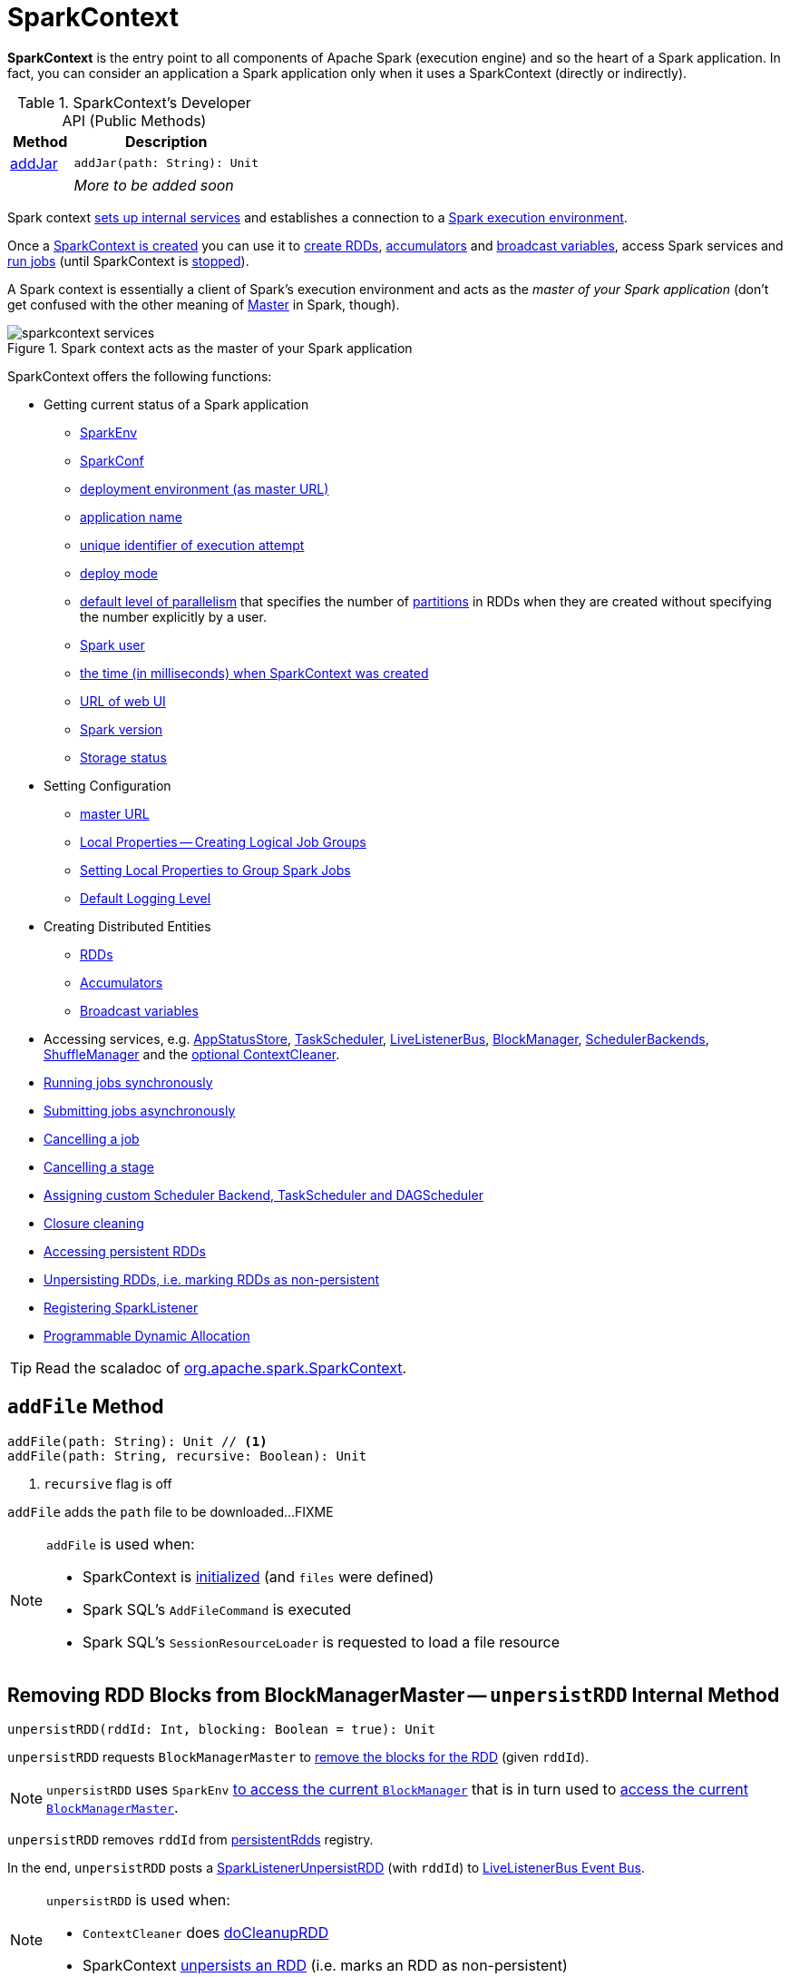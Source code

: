 = [[SparkContext]] SparkContext

*SparkContext* is the entry point to all components of Apache Spark (execution engine) and so the heart of a Spark application. In fact, you can consider an application a Spark application only when it uses a SparkContext (directly or indirectly).

[[methods]]
.SparkContext's Developer API (Public Methods)
[cols="1,3",options="header",width="100%"]
|===
| Method
| Description

| <<addJar-internals, addJar>>
a| [[addJar]]

[source, scala]
----
addJar(path: String): Unit
----

|
a| _More to be added soon_

|===

Spark context link:spark-SparkContext-creating-instance-internals.adoc[sets up internal services] and establishes a connection to a link:spark-deployment-environments.adoc[Spark execution environment].

Once a <<creating-instance, SparkContext is created>> you can use it to <<creating-rdds, create RDDs>>, <<creating-accumulators, accumulators>> and <<broadcast, broadcast variables>>, access Spark services and <<runJob, run jobs>> (until SparkContext is <<stop, stopped>>).

A Spark context is essentially a client of Spark's execution environment and acts as the _master of your Spark application_ (don't get confused with the other meaning of link:spark-master.adoc[Master] in Spark, though).

.Spark context acts as the master of your Spark application
image::diagrams/sparkcontext-services.png[align="center"]

SparkContext offers the following functions:

* Getting current status of a Spark application
** <<env, SparkEnv>>
** <<getConf, SparkConf>>
** <<master, deployment environment (as master URL)>>
** <<appName, application name>>
** <<applicationAttemptId, unique identifier of execution attempt>>
** <<deployMode, deploy mode>>
** <<defaultParallelism, default level of parallelism>> that specifies the number of link:spark-rdd-partitions.adoc[partitions] in RDDs when they are created without specifying the number explicitly by a user.
** <<sparkUser, Spark user>>
** <<startTime, the time (in milliseconds) when SparkContext was created>>
** <<uiWebUrl, URL of web UI>>
** <<version, Spark version>>
** <<getExecutorStorageStatus, Storage status>>

* Setting Configuration
** <<master-url, master URL>>
** link:spark-sparkcontext-local-properties.adoc[Local Properties -- Creating Logical Job Groups]
** <<setJobGroup, Setting Local Properties to Group Spark Jobs>>
** <<setting-default-log-level, Default Logging Level>>

* Creating Distributed Entities
** <<creating-rdds, RDDs>>
** <<creating-accumulators, Accumulators>>
** <<broadcast, Broadcast variables>>

* Accessing services, e.g. <<statusStore, AppStatusStore>>, <<taskScheduler, TaskScheduler>>, link:spark-scheduler-LiveListenerBus.adoc[LiveListenerBus], xref:storage:BlockManager.adoc[BlockManager], xref:scheduler:SchedulerBackend.adoc[SchedulerBackends], xref:shuffle:ShuffleManager.adoc[ShuffleManager] and the <<cleaner, optional ContextCleaner>>.

* <<runJob, Running jobs synchronously>>
* <<submitJob, Submitting jobs asynchronously>>
* <<cancelJob, Cancelling a job>>
* <<cancelStage, Cancelling a stage>>
* <<custom-schedulers, Assigning custom Scheduler Backend, TaskScheduler and DAGScheduler>>
* <<closure-cleaning, Closure cleaning>>
* <<getPersistentRDDs, Accessing persistent RDDs>>
* <<unpersist, Unpersisting RDDs, i.e. marking RDDs as non-persistent>>
* <<addSparkListener, Registering SparkListener>>
* <<dynamic-allocation, Programmable Dynamic Allocation>>

TIP: Read the scaladoc of  http://spark.apache.org/docs/latest/api/scala/index.html#org.apache.spark.SparkContext[org.apache.spark.SparkContext].

== [[addFile]] `addFile` Method

[source, scala]
----
addFile(path: String): Unit // <1>
addFile(path: String, recursive: Boolean): Unit
----
<1> `recursive` flag is off

`addFile` adds the `path` file to be downloaded...FIXME

[NOTE]
====
`addFile` is used when:

* SparkContext is link:spark-SparkContext-creating-instance-internals.adoc#files[initialized] (and `files` were defined)

* Spark SQL's `AddFileCommand` is executed

* Spark SQL's `SessionResourceLoader` is requested to load a file resource
====

== [[unpersistRDD]] Removing RDD Blocks from BlockManagerMaster -- `unpersistRDD` Internal Method

[source, scala]
----
unpersistRDD(rddId: Int, blocking: Boolean = true): Unit
----

`unpersistRDD` requests `BlockManagerMaster` to xref:storage:BlockManagerMaster.adoc#removeRdd[remove the blocks for the RDD] (given `rddId`).

NOTE: `unpersistRDD` uses `SparkEnv` link:spark-SparkEnv.adoc#blockManager[to access the current `BlockManager`] that is in turn used to xref:storage:BlockManager.adoc#master[access the current `BlockManagerMaster`].

`unpersistRDD` removes `rddId` from <<persistentRdds, persistentRdds>> registry.

In the end, `unpersistRDD` posts a link:spark-scheduler-SparkListener.adoc#SparkListenerUnpersistRDD[SparkListenerUnpersistRDD] (with `rddId`) to <<listenerBus, LiveListenerBus Event Bus>>.

[NOTE]
====
`unpersistRDD` is used when:

* `ContextCleaner` does link:spark-service-contextcleaner.adoc#doCleanupRDD[doCleanupRDD]
* SparkContext <<unpersist, unpersists an RDD>> (i.e. marks an RDD as non-persistent)
====

== [[applicationId]] Unique Identifier of Spark Application -- `applicationId` Method

CAUTION: FIXME

== [[postApplicationStart]] `postApplicationStart` Internal Method

[source, scala]
----
postApplicationStart(): Unit
----

`postApplicationStart`...FIXME

NOTE: `postApplicationStart` is used exclusively while SparkContext is being <<spark-SparkContext-creating-instance-internals.adoc#postApplicationStart, created>>

== [[postApplicationEnd]] `postApplicationEnd` Method

CAUTION: FIXME

== [[clearActiveContext]] `clearActiveContext` Method

CAUTION: FIXME

== [[getPersistentRDDs]] Accessing persistent RDDs -- `getPersistentRDDs` Method

[source, scala]
----
getPersistentRDDs: Map[Int, RDD[_]]
----

`getPersistentRDDs` returns the collection of RDDs that have marked themselves as persistent via link:spark-rdd-caching.adoc#cache[cache].

Internally, `getPersistentRDDs` returns <<persistentRdds, persistentRdds>> internal registry.

== [[cancelJob]] Cancelling Job -- `cancelJob` Method

[source, scala]
----
cancelJob(jobId: Int)
----

`cancelJob` requests `DAGScheduler` xref:scheduler:DAGScheduler.adoc#cancelJob[to cancel a Spark job].

== [[cancelStage]] Cancelling Stage -- `cancelStage` Methods

[source, scala]
----
cancelStage(stageId: Int): Unit
cancelStage(stageId: Int, reason: String): Unit
----

`cancelStage` simply requests `DAGScheduler` xref:scheduler:DAGScheduler.adoc#cancelJob[to cancel a Spark stage] (with an optional `reason`).

NOTE: `cancelStage` is used when `StagesTab` link:spark-webui-StagesTab.adoc#handleKillRequest[handles a kill request] (from a user in web UI).

== [[dynamic-allocation]] Programmable Dynamic Allocation

SparkContext offers the following methods as the developer API for link:spark-dynamic-allocation.adoc[dynamic allocation of executors]:

* <<requestExecutors, requestExecutors>>
* <<killExecutors, killExecutors>>
* <<requestTotalExecutors, requestTotalExecutors>>
* (private!) <<getExecutorIds, getExecutorIds>>

=== [[requestExecutors]] Requesting New Executors -- `requestExecutors` Method

[source, scala]
----
requestExecutors(numAdditionalExecutors: Int): Boolean
----

`requestExecutors` requests `numAdditionalExecutors` executors from xref:scheduler:CoarseGrainedSchedulerBackend.adoc[CoarseGrainedSchedulerBackend].

=== [[killExecutors]] Requesting to Kill Executors -- `killExecutors` Method

[source, scala]
----
killExecutors(executorIds: Seq[String]): Boolean
----

CAUTION: FIXME

=== [[requestTotalExecutors]] Requesting Total Executors -- `requestTotalExecutors` Method

[source, scala]
----
requestTotalExecutors(
  numExecutors: Int,
  localityAwareTasks: Int,
  hostToLocalTaskCount: Map[String, Int]): Boolean
----

`requestTotalExecutors` is a `private[spark]` method that xref:scheduler:CoarseGrainedSchedulerBackend.adoc#requestTotalExecutors[requests the exact number of executors from a coarse-grained scheduler backend].

NOTE: It works for xref:scheduler:CoarseGrainedSchedulerBackend.adoc[coarse-grained scheduler backends] only.

When called for other scheduler backends you should see the following WARN message in the logs:

```
WARN Requesting executors is only supported in coarse-grained mode
```

=== [[getExecutorIds]] Getting Executor Ids -- `getExecutorIds` Method

`getExecutorIds` is a `private[spark]` method that is part of link:spark-service-ExecutorAllocationClient.adoc[ExecutorAllocationClient contract]. It simply xref:scheduler:CoarseGrainedSchedulerBackend.adoc#getExecutorIds[passes the call on to the current coarse-grained scheduler backend, i.e. calls `getExecutorIds`].

NOTE: It works for xref:scheduler:CoarseGrainedSchedulerBackend.adoc[coarse-grained scheduler backends] only.

When called for other scheduler backends you should see the following WARN message in the logs:

```
WARN Requesting executors is only supported in coarse-grained mode
```

CAUTION: FIXME Why does SparkContext implement the method for coarse-grained scheduler backends? Why doesn't SparkContext throw an exception when the method is called? Nobody seems to be using it (!)

== [[creating-instance]] Creating SparkContext Instance

You can create a SparkContext instance with or without creating a link:spark-SparkConf.adoc[SparkConf] object first.

NOTE: You may want to read link:spark-SparkContext-creating-instance-internals.adoc[Inside Creating SparkContext] to learn what happens behind the scenes when SparkContext is created.

=== [[getOrCreate]] Getting Existing or Creating New SparkContext -- `getOrCreate` Methods

[source, scala]
----
getOrCreate(): SparkContext
getOrCreate(conf: SparkConf): SparkContext
----

`getOrCreate` methods allow you to get the existing SparkContext or create a new one.

[source, scala]
----
import org.apache.spark.SparkContext
val sc = SparkContext.getOrCreate()

// Using an explicit SparkConf object
import org.apache.spark.SparkConf
val conf = new SparkConf()
  .setMaster("local[*]")
  .setAppName("SparkMe App")
val sc = SparkContext.getOrCreate(conf)
----

The no-param `getOrCreate` method requires that the two mandatory Spark settings - <<master, master>> and <<appName, application name>> - are specified using link:spark-submit.adoc[spark-submit].

=== [[constructors]] Constructors

[source, scala]
----
SparkContext()
SparkContext(conf: SparkConf)
SparkContext(master: String, appName: String, conf: SparkConf)
SparkContext(
  master: String,
  appName: String,
  sparkHome: String = null,
  jars: Seq[String] = Nil,
  environment: Map[String, String] = Map())
----

You can create a SparkContext instance using the four constructors.

[source, scala]
----
import org.apache.spark.SparkConf
val conf = new SparkConf()
  .setMaster("local[*]")
  .setAppName("SparkMe App")

import org.apache.spark.SparkContext
val sc = new SparkContext(conf)
----

When a Spark context starts up you should see the following INFO in the logs (amongst the other messages that come from the Spark services):

```
INFO SparkContext: Running Spark version 2.0.0-SNAPSHOT
```

NOTE: Only one SparkContext may be running in a single JVM (check out https://issues.apache.org/jira/browse/SPARK-2243[SPARK-2243 Support multiple SparkContexts in the same JVM]). Sharing access to a SparkContext in the JVM is the solution to share data within Spark (without relying on other means of data sharing using external data stores).

== [[env]] Accessing Current SparkEnv -- `env` Method

CAUTION: FIXME

== [[getConf]] Getting Current SparkConf -- `getConf` Method

[source, scala]
----
getConf: SparkConf
----

`getConf` returns the current link:spark-SparkConf.adoc[SparkConf].

NOTE: Changing the `SparkConf` object does not change the current configuration (as the method returns a copy).

== [[master]][[master-url]] Deployment Environment -- `master` Method

[source, scala]
----
master: String
----

`master` method returns the current value of xref:ROOT:configuration-properties.adoc#spark.master[spark.master] which is the link:spark-deployment-environments.adoc[deployment environment] in use.

== [[appName]] Application Name -- `appName` Method

[source, scala]
----
appName: String
----

`appName` gives the value of the mandatory link:spark-SparkConf.adoc#spark.app.name[spark.app.name] setting.

NOTE: `appName` is used when link:spark-standalone.adoc#SparkDeploySchedulerBackend[`SparkDeploySchedulerBackend` starts], link:spark-webui-SparkUI.adoc#createLiveUI[`SparkUI` creates a web UI], when `postApplicationStart` is executed, and for Mesos and checkpointing in Spark Streaming.

== [[applicationAttemptId]] Unique Identifier of Execution Attempt -- `applicationAttemptId` Method

[source, scala]
----
applicationAttemptId: Option[String]
----

`applicationAttemptId` gives the  unique identifier of the execution attempt of a Spark application.

[NOTE]
====
`applicationAttemptId` is used when:

* xref:scheduler:ShuffleMapTask.adoc#creating-instance[ShuffleMapTask] and xref:scheduler:ResultTask.adoc#creating-instance[ResultTask] are created

* SparkContext <<postApplicationStart, announces that a Spark application has started>>
====

== [[getExecutorStorageStatus]] Storage Status (of All BlockManagers) -- `getExecutorStorageStatus` Method

[source, scala]
----
getExecutorStorageStatus: Array[StorageStatus]
----

`getExecutorStorageStatus` xref:storage:BlockManagerMaster.adoc#getStorageStatus[requests `BlockManagerMaster` for storage status] (of all xref:storage:BlockManager.adoc[BlockManagers]).

NOTE: `getExecutorStorageStatus` is a developer API.

[NOTE]
====
`getExecutorStorageStatus` is used when:

* SparkContext <<getRDDStorageInfo, is requested for storage status of cached RDDs>>

* `SparkStatusTracker` link:spark-sparkcontext-SparkStatusTracker.adoc#getExecutorInfos[is requested for information about all known executors]
====

== [[deployMode]] Deploy Mode -- `deployMode` Method

[source,scala]
----
deployMode: String
----

`deployMode` returns the current value of link:spark-deploy-mode.adoc[spark.submit.deployMode] setting or `client` if not set.

== [[getSchedulingMode]] Scheduling Mode -- `getSchedulingMode` Method

[source, scala]
----
getSchedulingMode: SchedulingMode.SchedulingMode
----

`getSchedulingMode` returns the current link:spark-scheduler-SchedulingMode.adoc[Scheduling Mode].

== [[getPoolForName]] Schedulable (Pool) by Name -- `getPoolForName` Method

[source, scala]
----
getPoolForName(pool: String): Option[Schedulable]
----

`getPoolForName` returns a link:spark-scheduler-Schedulable.adoc[Schedulable] by the `pool` name, if one exists.

NOTE: `getPoolForName` is part of the Developer's API and may change in the future.

Internally, it requests the xref:scheduler:TaskScheduler.adoc#rootPool[TaskScheduler for the root pool] and link:spark-scheduler-Pool.adoc#schedulableNameToSchedulable[looks up the `Schedulable` by the `pool` name].

It is exclusively used to link:spark-webui-PoolPage.adoc[show pool details in web UI (for a stage)].

== [[getAllPools]] All Schedulable Pools -- `getAllPools` Method

[source, scala]
----
getAllPools: Seq[Schedulable]
----

`getAllPools` collects the link:spark-scheduler-Pool.adoc[Pools] in xref:scheduler:TaskScheduler.adoc#contract[TaskScheduler.rootPool].

NOTE: `TaskScheduler.rootPool` is part of the xref:scheduler:TaskScheduler.adoc#contract[TaskScheduler Contract].

NOTE: `getAllPools` is part of the Developer's API.

CAUTION: FIXME Where is the method used?

NOTE: `getAllPools` is used to calculate pool names for link:spark-webui-AllStagesPage.adoc#pool-names[Stages tab in web UI] with FAIR scheduling mode used.

== [[defaultParallelism]] Default Level of Parallelism

[source, scala]
----
defaultParallelism: Int
----

`defaultParallelism` requests <<taskScheduler, TaskScheduler>> for the xref:scheduler:TaskScheduler.adoc#defaultParallelism[default level of parallelism].

NOTE: *Default level of parallelism* specifies the number of link:spark-rdd-partitions.adoc[partitions] in RDDs when created without specifying them explicitly by a user.

[NOTE]
====
`defaultParallelism` is used in <<parallelize, SparkContext.parallelize>>, `SparkContext.range` and <<makeRDD, SparkContext.makeRDD>> (as well as Spark Streaming's `DStream.countByValue` and `DStream.countByValueAndWindow` et al.).

`defaultParallelism` is also used to instantiate link:spark-rdd-HashPartitioner.adoc[HashPartitioner] and for the minimum number of partitions in xref:rdd:spark-rdd-HadoopRDD.adoc[HadoopRDDs].
====

== [[taskScheduler]] Current Spark Scheduler (aka TaskScheduler) -- `taskScheduler` Property

[source, scala]
----
taskScheduler: TaskScheduler
taskScheduler_=(ts: TaskScheduler): Unit
----

`taskScheduler` manages (i.e. reads or writes) <<_taskScheduler, _taskScheduler>> internal property.

== [[version]] Getting Spark Version -- `version` Property

[source, scala]
----
version: String
----

`version` returns the Spark version this SparkContext uses.

== [[makeRDD]] `makeRDD` Method

CAUTION: FIXME

== [[submitJob]] Submitting Jobs Asynchronously -- `submitJob` Method

[source, scala]
----
submitJob[T, U, R](
  rdd: RDD[T],
  processPartition: Iterator[T] => U,
  partitions: Seq[Int],
  resultHandler: (Int, U) => Unit,
  resultFunc: => R): SimpleFutureAction[R]
----

`submitJob` submits a job in an asynchronous, non-blocking way to xref:scheduler:DAGScheduler.adoc#submitJob[DAGScheduler].

It cleans the `processPartition` input function argument and returns an instance of link:spark-rdd-actions.adoc#FutureAction[SimpleFutureAction] that holds the xref:scheduler:spark-scheduler-JobWaiter.adoc[JobWaiter] instance.

CAUTION: FIXME What are `resultFunc`?

It is used in:

* link:spark-rdd-actions.adoc#AsyncRDDActions[AsyncRDDActions] methods
* link:spark-streaming/spark-streaming.adoc[Spark Streaming] for link:spark-streaming/spark-streaming-receivertracker.adoc#ReceiverTrackerEndpoint-startReceiver[ReceiverTrackerEndpoint.startReceiver]

== [[spark-configuration]] Spark Configuration

CAUTION: FIXME

== [[sparkcontext-and-rdd]] SparkContext and RDDs

You use a Spark context to create RDDs (see <<creating-rdds, Creating RDD>>).

When an RDD is created, it belongs to and is completely owned by the Spark context it originated from. RDDs can't by design be shared between SparkContexts.

.A Spark context creates a living space for RDDs.
image::diagrams/sparkcontext-rdds.png[align="center"]

== [[creating-rdds]][[parallelize]] Creating RDD -- `parallelize` Method

SparkContext allows you to create many different RDDs from input sources like:

* Scala's collections, i.e. `sc.parallelize(0 to 100)`
* local or remote filesystems, i.e. `sc.textFile("README.md")`
* Any Hadoop `InputSource` using `sc.newAPIHadoopFile`

Read xref:rdd:index.adoc#creating-rdds[Creating RDDs] in xref:rdd:index.adoc[RDD - Resilient Distributed Dataset].

== [[unpersist]] Unpersisting RDD (Marking RDD as Non-Persistent) -- `unpersist` Method

CAUTION: FIXME

`unpersist` removes an RDD from the master's xref:storage:BlockManager.adoc[Block Manager] (calls `removeRdd(rddId: Int, blocking: Boolean)`) and the internal <<persistentRdds, persistentRdds>> mapping.

It finally posts link:spark-scheduler-SparkListener.adoc#SparkListenerUnpersistRDD[SparkListenerUnpersistRDD] message to `listenerBus`.

== [[setCheckpointDir]] Setting Checkpoint Directory -- `setCheckpointDir` Method

[source, scala]
----
setCheckpointDir(directory: String)
----

`setCheckpointDir` method is used to set up the checkpoint directory...FIXME

CAUTION: FIXME

== [[register]] Registering Accumulator -- `register` Methods

[source, scala]
----
register(acc: AccumulatorV2[_, _]): Unit
register(acc: AccumulatorV2[_, _], name: String): Unit
----

`register` registers the `acc` link:spark-accumulators.adoc[accumulator]. You can optionally give an accumulator a `name`.

TIP: You can create built-in accumulators for longs, doubles, and collection types using <<creating-accumulators, specialized methods>>.

Internally, `register` link:spark-accumulators.adoc#register[registers `acc` accumulator] (with the current SparkContext).

== [[creating-accumulators]][[longAccumulator]][[doubleAccumulator]][[collectionAccumulator]] Creating Built-In Accumulators

[source, scala]
----
longAccumulator: LongAccumulator
longAccumulator(name: String): LongAccumulator
doubleAccumulator: DoubleAccumulator
doubleAccumulator(name: String): DoubleAccumulator
collectionAccumulator[T]: CollectionAccumulator[T]
collectionAccumulator[T](name: String): CollectionAccumulator[T]
----

You can use `longAccumulator`, `doubleAccumulator` or `collectionAccumulator` to create and register link:spark-accumulators.adoc[accumulators] for simple and collection values.

`longAccumulator` returns link:spark-accumulators.adoc#LongAccumulator[LongAccumulator] with the zero value `0`.

`doubleAccumulator` returns link:spark-accumulators.adoc#DoubleAccumulator[DoubleAccumulator] with the zero value `0.0`.

`collectionAccumulator` returns link:spark-accumulators.adoc#CollectionAccumulator[CollectionAccumulator] with the zero value `java.util.List[T]`.

[source, scala]
----
scala> val acc = sc.longAccumulator
acc: org.apache.spark.util.LongAccumulator = LongAccumulator(id: 0, name: None, value: 0)

scala> val counter = sc.longAccumulator("counter")
counter: org.apache.spark.util.LongAccumulator = LongAccumulator(id: 1, name: Some(counter), value: 0)

scala> counter.value
res0: Long = 0

scala> sc.parallelize(0 to 9).foreach(n => counter.add(n))

scala> counter.value
res3: Long = 45
----

The `name` input parameter allows you to give a name to an accumulator and have it displayed in link:spark-webui-StagePage.adoc#accumulators[Spark UI] (under Stages tab for a given stage).

.Accumulators in the Spark UI
image::spark-webui-accumulators.png[align="center"]

TIP: You can register custom accumulators using <<register, register>> methods.

== [[broadcast]] Creating Broadcast Variable -- `broadcast` Method

[source, scala]
----
broadcast[T](value: T): Broadcast[T]
----

`broadcast` method creates a link:spark-broadcast.adoc[broadcast variable]. It is a shared memory with `value` (as broadcast blocks) on the driver and later on all Spark executors.

```
val sc: SparkContext = ???
scala> val hello = sc.broadcast("hello")
hello: org.apache.spark.broadcast.Broadcast[String] = Broadcast(0)
```

Spark transfers the value to Spark executors _once_, and tasks can share it without incurring repetitive network transmissions when the broadcast variable is used multiple times.

.Broadcasting a value to executors
image::sparkcontext-broadcast-executors.png[align="center"]

Internally, `broadcast` requests the link:spark-service-broadcastmanager.adoc#newBroadcast[current `BroadcastManager` to create a new broadcast variable].

NOTE: The current `BroadcastManager` is available using link:spark-SparkEnv.adoc#broadcastManager[`SparkEnv.broadcastManager`] attribute and is always link:spark-service-broadcastmanager.adoc[BroadcastManager] (with few internal configuration changes to reflect where it runs, i.e. inside the driver or executors).

You should see the following INFO message in the logs:

```
INFO SparkContext: Created broadcast [id] from [callSite]
```

If `ContextCleaner` is defined, the link:spark-service-contextcleaner.adoc#[new broadcast variable is registered for cleanup].

[NOTE]
====
Spark does not support broadcasting RDDs.

```
scala> sc.broadcast(sc.range(0, 10))
java.lang.IllegalArgumentException: requirement failed: Can not directly broadcast RDDs; instead, call collect() and broadcast the result.
  at scala.Predef$.require(Predef.scala:224)
  at org.apache.spark.SparkContext.broadcast(SparkContext.scala:1392)
  ... 48 elided
```
====

Once created, the broadcast variable (and other blocks) are displayed per executor and the driver in web UI (under link:spark-webui-executors.adoc[Executors tab]).

.Broadcast Variables In web UI's Executors Tab
image::spark-broadcast-webui-executors-rdd-blocks.png[align="center"]

== [[jars]] Distribute JARs to workers

The jar you specify with `SparkContext.addJar` will be copied to all the worker nodes.

The configuration setting `spark.jars` is a comma-separated list of jar paths to be included in all tasks executed from this SparkContext. A path can either be a local file, a file in HDFS (or other Hadoop-supported filesystems), an HTTP, HTTPS or FTP URI, or `local:/path` for a file on every worker node.

```
scala> sc.addJar("build.sbt")
15/11/11 21:54:54 INFO SparkContext: Added JAR build.sbt at http://192.168.1.4:49427/jars/build.sbt with timestamp 1447275294457
```

CAUTION: FIXME Why is HttpFileServer used for addJar?

=== SparkContext as Application-Wide Counter

SparkContext keeps track of:

[[nextShuffleId]]
* shuffle ids using `nextShuffleId` internal counter for xref:scheduler:ShuffleMapStage.adoc[registering shuffle dependencies] to xref:shuffle:ShuffleManager.adoc[Shuffle Service].

== [[runJob]] Running Job Synchronously -- `runJob` Methods

xref:rdd:index.adoc#actions[RDD actions] run link:spark-scheduler-ActiveJob.adoc[jobs] using one of `runJob` methods.

[source, scala]
----
runJob[T, U](
  rdd: RDD[T],
  func: (TaskContext, Iterator[T]) => U,
  partitions: Seq[Int],
  resultHandler: (Int, U) => Unit): Unit
runJob[T, U](
  rdd: RDD[T],
  func: (TaskContext, Iterator[T]) => U,
  partitions: Seq[Int]): Array[U]
runJob[T, U](
  rdd: RDD[T],
  func: Iterator[T] => U,
  partitions: Seq[Int]): Array[U]
runJob[T, U](rdd: RDD[T], func: (TaskContext, Iterator[T]) => U): Array[U]
runJob[T, U](rdd: RDD[T], func: Iterator[T] => U): Array[U]
runJob[T, U](
  rdd: RDD[T],
  processPartition: (TaskContext, Iterator[T]) => U,
  resultHandler: (Int, U) => Unit)
runJob[T, U: ClassTag](
  rdd: RDD[T],
  processPartition: Iterator[T] => U,
  resultHandler: (Int, U) => Unit)
----

`runJob` executes a function on one or many partitions of a RDD (in a SparkContext space) to produce a collection of values per partition.

NOTE: `runJob` can only work when a SparkContext is _not_ <<stop, stopped>>.

Internally, `runJob` first makes sure that the SparkContext is not <<stop, stopped>>. If it is, you should see the following `IllegalStateException` exception in the logs:

```
java.lang.IllegalStateException: SparkContext has been shutdown
  at org.apache.spark.SparkContext.runJob(SparkContext.scala:1893)
  at org.apache.spark.SparkContext.runJob(SparkContext.scala:1914)
  at org.apache.spark.SparkContext.runJob(SparkContext.scala:1934)
  ... 48 elided
```

`runJob` then <<getCallSite, calculates the call site>> and <<clean, cleans a `func` closure>>.

You should see the following INFO message in the logs:

```
INFO SparkContext: Starting job: [callSite]
```

With link:spark-rdd-lineage.adoc#spark_logLineage[spark.logLineage] enabled (which is not by default), you should see the following INFO message with link:spark-rdd-lineage.adoc#toDebugString[toDebugString] (executed on `rdd`):

```
INFO SparkContext: RDD's recursive dependencies:
[toDebugString]
```

`runJob` requests  xref:scheduler:DAGScheduler.adoc#runJob[`DAGScheduler` to run a job].

TIP: `runJob` just prepares input parameters for xref:scheduler:DAGScheduler.adoc#runJob[`DAGScheduler` to run a job].

After `DAGScheduler` is done and the job has finished, `runJob` link:spark-sparkcontext-ConsoleProgressBar.adoc#finishAll[stops `ConsoleProgressBar`] and link:spark-rdd-checkpointing.adoc#doCheckpoint[performs RDD checkpointing of `rdd`].

TIP: For some actions, e.g. `first()` and `lookup()`, there is no need to compute all the partitions of the RDD in a job. And Spark knows it.

[source,scala]
----
// RDD to work with
val lines = sc.parallelize(Seq("hello world", "nice to see you"))

import org.apache.spark.TaskContext
scala> sc.runJob(lines, (t: TaskContext, i: Iterator[String]) => 1) // <1>
res0: Array[Int] = Array(1, 1)  // <2>
----
<1> Run a job using `runJob` on `lines` RDD with a function that returns 1 for every partition (of `lines` RDD).
<2> What can you say about the number of partitions of the `lines` RDD? Is your result `res0` different than mine? Why?

TIP: Read link:spark-TaskContext.adoc[TaskContext].

Running a job is essentially executing a `func` function on all or a subset of partitions in an `rdd` RDD and returning the result as an array (with elements being the results per partition).

.Executing action
image::spark-runjob.png[align="center"]

== [[stop]][[stopping]] Stopping SparkContext -- `stop` Method

[source, scala]
----
stop(): Unit
----

`stop` stops the SparkContext.

Internally, `stop` enables `stopped` internal flag. If already stopped, you should see the following INFO message in the logs:

```
INFO SparkContext: SparkContext already stopped.
```

`stop` then does the following:

1. Removes `_shutdownHookRef` from `ShutdownHookManager`
2. <<postApplicationEnd, Posts a `SparkListenerApplicationEnd`>> (to <<listenerBus, LiveListenerBus Event Bus>>)
3. link:spark-webui-SparkUI.adoc#stop[Stops web UI]
4. link:spark-metrics-MetricsSystem.adoc#report[Requests `MetricSystem` to report metrics] (from all registered sinks)
5. link:spark-service-contextcleaner.adoc#stop[Stops `ContextCleaner`]
6. link:spark-ExecutorAllocationManager.adoc#stop[Requests `ExecutorAllocationManager` to stop]
7. If `LiveListenerBus` was started, link:spark-scheduler-LiveListenerBus.adoc#stop[requests `LiveListenerBus` to stop]
8. Requests xref:spark-history-server:EventLoggingListener.adoc#stop[`EventLoggingListener` to stop]
9. Requests xref:scheduler:DAGScheduler.adoc#stop[`DAGScheduler` to stop]
10. Requests link:spark-rpc.adoc#stop[RpcEnv to stop `HeartbeatReceiver` endpoint]
11. Requests link:spark-sparkcontext-ConsoleProgressBar.adoc#stop[`ConsoleProgressBar` to stop]
12. Clears the reference to `TaskScheduler`, i.e. `_taskScheduler` is `null`
13. Requests link:spark-SparkEnv.adoc#stop[`SparkEnv` to stop] and clears `SparkEnv`
14. Clears link:yarn/spark-yarn-client.adoc#SPARK_YARN_MODE[`SPARK_YARN_MODE` flag]
15. <<clearActiveContext, Clears an active SparkContext>>

Ultimately, you should see the following INFO message in the logs:

```
INFO SparkContext: Successfully stopped SparkContext
```

== [[addSparkListener]] Registering SparkListener -- `addSparkListener` Method

[source, scala]
----
addSparkListener(listener: SparkListenerInterface): Unit
----

You can register a custom link:spark-scheduler-SparkListener.adoc#SparkListenerInterface[SparkListenerInterface] using `addSparkListener` method

NOTE: You can also register custom listeners using link:spark-scheduler-LiveListenerBus.adoc#spark_extraListeners[spark.extraListeners] setting.

== [[custom-schedulers]] Custom SchedulerBackend, TaskScheduler and DAGScheduler

By default, SparkContext uses (`private[spark]` class) `org.apache.spark.scheduler.DAGScheduler`, but you can develop your own custom DAGScheduler implementation, and use (`private[spark]`) `SparkContext.dagScheduler_=(ds: DAGScheduler)` method to assign yours.

It is also applicable to `SchedulerBackend` and `TaskScheduler` using `schedulerBackend_=(sb: SchedulerBackend)` and `taskScheduler_=(ts: TaskScheduler)` methods, respectively.

CAUTION: FIXME Make it an advanced exercise.

== [[events]] Events

When a Spark context starts, it triggers link:spark-scheduler-SparkListener.adoc#SparkListenerEnvironmentUpdate[SparkListenerEnvironmentUpdate] and link:spark-scheduler-SparkListener.adoc#SparkListenerApplicationStart[SparkListenerApplicationStart] messages.

Refer to the section <<creating-instance, SparkContext's initialization>>.

== [[setLogLevel]][[setting-default-log-level]] Setting Default Logging Level -- `setLogLevel` Method

[source, scala]
----
setLogLevel(logLevel: String)
----

`setLogLevel` allows you to set the root logging level in a Spark application, e.g. link:spark-shell.adoc[Spark shell].

Internally, `setLogLevel` calls link:++http://logging.apache.org/log4j/2.x/log4j-api/apidocs/org/apache/logging/log4j/Level.html#toLevel(java.lang.String)++[org.apache.log4j.Level.toLevel(logLevel)] that it then uses to set using link:++http://logging.apache.org/log4j/2.x/log4j-api/apidocs/org/apache/logging/log4j/LogManager.html#getRootLogger()++[org.apache.log4j.LogManager.getRootLogger().setLevel(level)].

[TIP]
====
You can directly set the logging level using link:++http://logging.apache.org/log4j/2.x/log4j-api/apidocs/org/apache/logging/log4j/LogManager.html#getLogger()++[org.apache.log4j.LogManager.getLogger()].

[source, scala]
----
LogManager.getLogger("org").setLevel(Level.OFF)
----

====

== [[clean]][[closure-cleaning]] Closure Cleaning -- `clean` Method

[source, scala]
----
clean(f: F, checkSerializable: Boolean = true): F
----

Every time an action is called, Spark cleans up the closure, i.e. the body of the action, before it is serialized and sent over the wire to executors.

SparkContext comes with `clean(f: F, checkSerializable: Boolean = true)` method that does this. It in turn calls `ClosureCleaner.clean` method.

Not only does `ClosureCleaner.clean` method clean the closure, but also does it transitively, i.e. referenced closures are cleaned transitively.

A closure is considered serializable as long as it does not explicitly reference unserializable objects. It does so by traversing the hierarchy of enclosing closures and null out any references that are not actually used by the starting closure.

[TIP]
====
Enable `DEBUG` logging level for `org.apache.spark.util.ClosureCleaner` logger to see what happens inside the class.

Add the following line to `conf/log4j.properties`:

```
log4j.logger.org.apache.spark.util.ClosureCleaner=DEBUG
```

Refer to link:spark-logging.adoc[Logging].
====

With `DEBUG` logging level you should see the following messages in the logs:

```
+++ Cleaning closure [func] ([func.getClass.getName]) +++
 + declared fields: [declaredFields.size]
     [field]
 ...
+++ closure [func] ([func.getClass.getName]) is now cleaned +++
```

Serialization is verified using a new instance of `Serializer` (as link:spark-SparkEnv.adoc#closureSerializer[closure Serializer]). Refer to link:spark-serialization.adoc[Serialization].

CAUTION: FIXME an example, please.

== [[hadoopConfiguration]] Hadoop Configuration

While a <<creating-instance, SparkContext is being created>>, so is a Hadoop configuration (as an instance of https://hadoop.apache.org/docs/current/api/org/apache/hadoop/conf/Configuration.html[org.apache.hadoop.conf.Configuration] that is available as `_hadoopConfiguration`).

NOTE: link:spark-SparkHadoopUtil.adoc#newConfiguration[SparkHadoopUtil.get.newConfiguration] is used.

If a SparkConf is provided it is used to build the configuration as described. Otherwise, the default `Configuration` object is returned.

If `AWS_ACCESS_KEY_ID` and `AWS_SECRET_ACCESS_KEY` are both available, the following settings are set for the Hadoop configuration:

* `fs.s3.awsAccessKeyId`, `fs.s3n.awsAccessKeyId`, `fs.s3a.access.key` are set to the value of `AWS_ACCESS_KEY_ID`
* `fs.s3.awsSecretAccessKey`, `fs.s3n.awsSecretAccessKey`, and `fs.s3a.secret.key` are set to the value of `AWS_SECRET_ACCESS_KEY`

Every `spark.hadoop.` setting becomes a setting of the configuration with the prefix `spark.hadoop.` removed for the key.

The value of `spark.buffer.size` (default: `65536`) is used as the value of `io.file.buffer.size`.

== [[listenerBus]] `listenerBus` -- `LiveListenerBus` Event Bus

`listenerBus` is a link:spark-scheduler-LiveListenerBus.adoc[LiveListenerBus] object that acts as a mechanism to announce events to other services on the link:spark-driver.adoc[driver].

NOTE: It is created and started when link:spark-SparkContext-creating-instance-internals.adoc[SparkContext starts] and, since it is a single-JVM event bus, is exclusively used on the driver.

NOTE: `listenerBus` is a `private[spark]` value in SparkContext.

== [[startTime]] Time when SparkContext was Created -- `startTime` Property

[source, scala]
----
startTime: Long
----

`startTime` is the time in milliseconds when <<creating-instance, SparkContext was created>>.

[source, scala]
----
scala> sc.startTime
res0: Long = 1464425605653
----

== [[sparkUser]] Spark User -- `sparkUser` Property

[source, scala]
----
sparkUser: String
----

`sparkUser` is the user who started the SparkContext instance.

NOTE: It is computed when link:spark-SparkContext-creating-instance-internals.adoc#sparkUser[SparkContext is created] using link:spark-SparkContext-creating-instance-internals.adoc#[Utils.getCurrentUserName].

== [[submitMapStage]] Submitting `ShuffleDependency` for Execution -- `submitMapStage` Internal Method

[source, scala]
----
submitMapStage[K, V, C](
  dependency: ShuffleDependency[K, V, C]): SimpleFutureAction[MapOutputStatistics]
----

`submitMapStage` xref:scheduler:DAGScheduler.adoc#submitMapStage[submits the input `ShuffleDependency` to `DAGScheduler` for execution] and returns a `SimpleFutureAction`.

Internally, `submitMapStage` <<getCallSite, calculates the call site>> first and submits it with `localProperties`.

NOTE: Interestingly, `submitMapStage` is used exclusively when Spark SQL's link:spark-sql-SparkPlan-ShuffleExchange.adoc[ShuffleExchange] physical operator is executed.

NOTE: `submitMapStage` _seems_ related to xref:scheduler:DAGScheduler.adoc#adaptive-query-planning[Adaptive Query Planning / Adaptive Scheduling].

== [[getCallSite]] Calculating Call Site -- `getCallSite` Method

CAUTION: FIXME

== [[cancelJobGroup]] Cancelling Job Group -- `cancelJobGroup` Method

[source, scala]
----
cancelJobGroup(groupId: String)
----

`cancelJobGroup` requests `DAGScheduler` xref:scheduler:DAGScheduler.adoc#cancelJobGroup[to cancel a group of active Spark jobs].

NOTE: `cancelJobGroup` is used exclusively when `SparkExecuteStatementOperation` does `cancel`.

== [[cancelAllJobs]] Cancelling All Running and Scheduled Jobs -- `cancelAllJobs` Method

CAUTION: FIXME

NOTE: `cancelAllJobs` is used when link:spark-shell.adoc[spark-shell] is terminated (e.g. using Ctrl+C, so it can in turn terminate all active Spark jobs) or `SparkSQLCLIDriver` is terminated.

== [[setJobGroup]] Setting Local Properties to Group Spark Jobs -- `setJobGroup` Method

[source, scala]
----
setJobGroup(
  groupId: String,
  description: String,
  interruptOnCancel: Boolean = false): Unit
----

`setJobGroup` link:spark-sparkcontext-local-properties.adoc#setLocalProperty[sets local properties]:

* `spark.jobGroup.id` as `groupId`
* `spark.job.description` as `description`
* `spark.job.interruptOnCancel` as `interruptOnCancel`

[NOTE]
====
`setJobGroup` is used when:

* Spark Thrift Server's `SparkExecuteStatementOperation` runs a query
* Structured Streaming's `StreamExecution` runs batches
====

== [[cleaner]] `cleaner` Method

[source, scala]
----
cleaner: Option[ContextCleaner]
----

`cleaner` is a `private[spark]` method to get the optional application-wide link:spark-service-contextcleaner.adoc[ContextCleaner].

NOTE: link:spark-service-contextcleaner.adoc#creating-instance[`ContextCleaner` is created] when link:spark-SparkContext-creating-instance-internals.adoc#_cleaner[SparkContext is created with `spark.cleaner.referenceTracking` Spark property enabled] (which it is by default).

== [[getPreferredLocs]] Finding Preferred Locations (Placement Preferences) for RDD Partition

[source, scala]
----
getPreferredLocs(
  rdd: RDD[_],
  partition: Int): Seq[TaskLocation]
----

getPreferredLocs simply xref:scheduler:DAGScheduler.adoc#getPreferredLocs[requests `DAGScheduler` for the preferred locations for `partition`].

NOTE: Preferred locations of a partition of a RDD are also called *placement preferences* or *locality preferences*.

getPreferredLocs is used in CoalescedRDDPartition, DefaultPartitionCoalescer and PartitionerAwareUnionRDD.

== [[persistRDD]] Registering RDD in persistentRdds Internal Registry -- `persistRDD` Internal Method

[source, scala]
----
persistRDD(rdd: RDD[_]): Unit
----

`persistRDD` registers `rdd` in <<persistentRdds, persistentRdds>> internal registry.

NOTE: `persistRDD` is used exclusively when `RDD` is xref:rdd:index.adoc#persist-internal[persisted or locally checkpointed].

== [[getRDDStorageInfo]] Getting Storage Status of Cached RDDs (as RDDInfos) -- `getRDDStorageInfo` Methods

[source, scala]
----
getRDDStorageInfo: Array[RDDInfo] // <1>
getRDDStorageInfo(filter: RDD[_] => Boolean): Array[RDDInfo]  // <2>
----
<1> Part of Spark's Developer API that uses <2> filtering no RDDs

`getRDDStorageInfo` takes all the RDDs (from <<persistentRdds, persistentRdds>> registry) that match `filter` and creates a collection of xref:storage:RDDInfo.adoc[RDDInfo] instances.

`getRDDStorageInfo` then link:spark-webui-StorageListener.adoc#StorageUtils.updateRddInfo[updates the RDDInfos] with the <<getExecutorStorageStatus, current status of all BlockManagers>> (in a Spark application).

In the end, `getRDDStorageInfo` gives only the RDD that are cached (i.e. the sum of memory and disk sizes as well as the number of partitions cached are greater than `0`).

NOTE: `getRDDStorageInfo` is used when `RDD` link:spark-rdd-lineage.adoc#toDebugString[is requested for RDD lineage graph].

== [[settings]] Settings

=== [[spark.driver.allowMultipleContexts]] spark.driver.allowMultipleContexts

Quoting the scaladoc of  http://spark.apache.org/docs/latest/api/scala/index.html#org.apache.spark.SparkContext[org.apache.spark.SparkContext]:

> Only one SparkContext may be active per JVM. You must `stop()` the active SparkContext before creating a new one.

You can however control the behaviour using `spark.driver.allowMultipleContexts` flag.

It is disabled, i.e. `false`, by default.

If enabled (i.e. `true`), Spark prints the following WARN message to the logs:

```
WARN Multiple running SparkContexts detected in the same JVM!
```

If disabled (default), it will throw an `SparkException` exception:

```
Only one SparkContext may be running in this JVM (see SPARK-2243). To ignore this error, set spark.driver.allowMultipleContexts = true. The currently running SparkContext was created at:
[ctx.creationSite.longForm]
```

When creating an instance of SparkContext, Spark marks the current thread as having it being created (very early in the instantiation process).

CAUTION: It's not guaranteed that Spark will work properly with two or more SparkContexts. Consider the feature a work in progress.

== [[statusStore]] Accessing AppStatusStore -- `statusStore` Method

[source, scala]
----
statusStore: AppStatusStore
----

`statusStore` gives the current link:spark-SparkContext-creating-instance-internals.adoc#_statusStore[AppStatusStore].

[NOTE]
====
`statusStore` is used when:

* `ConsoleProgressBar` is requested to link:spark-sparkcontext-ConsoleProgressBar.adoc#refresh[refresh]

* Spark SQL's `SharedState` is requested for a `SQLAppStatusStore` (as `statusStore`)
====

== [[uiWebUrl]] Requesting URL of web UI -- `uiWebUrl` Method

[source, scala]
----
uiWebUrl: Option[String]
----

`uiWebUrl` requests the link:spark-SparkContext-creating-instance-internals.adoc#_ui[SparkUI] for link:spark-webui-WebUI.adoc#webUrl[webUrl].

== [[maxNumConcurrentTasks]] `maxNumConcurrentTasks` Method

[source, scala]
----
maxNumConcurrentTasks(): Int
----

`maxNumConcurrentTasks` simply requests the <<schedulerBackend, SchedulerBackend>> for the xref:scheduler:SchedulerBackend.adoc#maxNumConcurrentTasks[maximum number of tasks that can be launched concurrently].

NOTE: `maxNumConcurrentTasks` is used exclusively when `DAGScheduler` is requested to xref:scheduler:DAGScheduler.adoc#checkBarrierStageWithNumSlots[checkBarrierStageWithNumSlots].

== [[createTaskScheduler]] Creating SchedulerBackend and TaskScheduler -- `createTaskScheduler` Internal Factory Method

[source, scala]
----
createTaskScheduler(
  sc: SparkContext,
  master: String,
  deployMode: String): (SchedulerBackend, TaskScheduler)
----

`createTaskScheduler` creates the xref:scheduler:SchedulerBackend.adoc[SchedulerBackend] and the xref:scheduler:TaskScheduler.adoc[TaskScheduler] for the given master URL and deployment mode.

.SparkContext creates Task Scheduler and Scheduler Backend
image::diagrams/sparkcontext-createtaskscheduler.png[align="center"]

Internally, `createTaskScheduler` branches off per the given master URL (link:spark-deployment-environments.adoc#master-urls[master URL]) to select the requested implementations.

`createTaskScheduler` understands the following master URLs:

* `local` - local mode with 1 thread only
* `local[n]` or `local[*]` - local mode with `n` threads
* `local[n, m]` or `local[*, m]` -- local mode with `n` threads and `m` number of failures
* `spark://hostname:port` for Spark Standalone
* `local-cluster[n, m, z]` -- local cluster with `n` workers, `m` cores per worker, and `z` memory per worker
* any other URL is passed to <<getClusterManager, `getClusterManager` to load an external cluster manager>>.

CAUTION: FIXME

== [[environment-variables]] Environment Variables

.Environment Variables
[cols="1,1,2",options="header",width="100%"]
|===
| Environment Variable
| Default Value
| Description

| [[SPARK_EXECUTOR_MEMORY]] `SPARK_EXECUTOR_MEMORY`
| `1024`
| Amount of memory to allocate for a Spark executor in  MB.

See link:spark-Executor.adoc#memory[Executor Memory].

| [[SPARK_USER]] `SPARK_USER`
|
| The user who is running SparkContext. Available later as <<sparkUser, sparkUser>>.
|===

== [[postEnvironmentUpdate]] Posting SparkListenerEnvironmentUpdate Event to LiveListenerBus -- `postEnvironmentUpdate` Internal Method

[source, scala]
----
postEnvironmentUpdate(): Unit
----

`postEnvironmentUpdate`...FIXME

NOTE: `postEnvironmentUpdate` is used when SparkContext is <<spark-SparkContext-creating-instance-internals.adoc#postEnvironmentUpdate, created>>, and requested to <<addFile, addFile>> and <<addJar, addJar>>.

== [[addJar-internals]] `addJar` Method

[source, scala]
----
addJar(path: String): Unit
----

`addJar`...FIXME

NOTE: `addJar` is used when...FIXME

== [[runApproximateJob]] Running Approximate Job

[source, scala]
----
runApproximateJob[T, U, R](
  rdd: RDD[T],
  func: (TaskContext, Iterator[T]) => U,
  evaluator: ApproximateEvaluator[U, R],
  timeout: Long): PartialResult[R]
----

runApproximateJob...FIXME

runApproximateJob is used when:

* DoubleRDDFunctions is requested to meanApprox and sumApprox

* RDD is requested to countApprox and countByValueApprox

== [[killTaskAttempt]] Killing Task

[source, scala]
----
killTaskAttempt(
  taskId: Long,
  interruptThread: Boolean = true,
  reason: String = "killed via SparkContext.killTaskAttempt"): Boolean
----

killTaskAttempt requests the <<dagScheduler, DAGScheduler>> to xref:scheduler:DAGScheduler.adoc#killTaskAttempt[kill a task].

== [[logging]] Logging

Enable `ALL` logging level for `org.apache.spark.SparkContext` logger to see what happens inside.

Add the following line to `conf/log4j.properties`:

[source]
----
log4j.logger.org.apache.spark.SparkContext=ALL
----

Refer to xref:ROOT:spark-logging.adoc[Logging].

== [[internal-properties]] Internal Properties

[cols="30m,70",options="header",width="100%"]
|===
| Name
| Description

| persistentRdds
a| [[persistentRdds]] Lookup table of persistent/cached RDDs per their ids.

Used when SparkContext is requested to:

* <<persistRDD, persistRDD>>
* <<getRDDStorageInfo, getRDDStorageInfo>>
* <<getPersistentRDDs, getPersistentRDDs>>
* <<unpersistRDD, unpersistRDD>>

| stopped
a| [[stopped]] Flag that says whether...FIXME (`true`) or not (`false`)

| _taskScheduler
| [[_taskScheduler]] xref:scheduler:TaskScheduler.adoc[TaskScheduler]

|===
